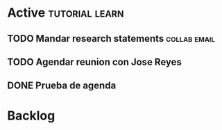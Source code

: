 * Active                                                     :tutorial:learn:

** TODO Mandar research statements                            :collab:email:
DEADLINE: <2021-06-11 Fri>
** TODO Agendar reunion con Jose Reyes
SCHEDULED: <2021-06-04 Fri>
** DONE Prueba de agenda 
CLOSED: [2021-06-03 Thu 23:23] SCHEDULED: <2021-06-04 Fri>

* Backlog
